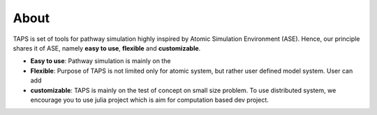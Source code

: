 .. _about:

=====
About
=====

TAPS is set of tools for pathway simulation highly inspired by Atomic Simulation
Environment (ASE). Hence, our principle shares it of ASE, namely
**easy to use**, **flexible** and **customizable**.

- **Easy to use**:
  Pathway simulation is mainly on the

- **Flexible**:
  Purpose of TAPS is not limited only for atomic system, but rather user defined model system. User can add

- **customizable**:
  TAPS is mainly on the test of concept on small size problem. To use distributed system, we encourage you to use julia project which is aim for computation based dev project.
